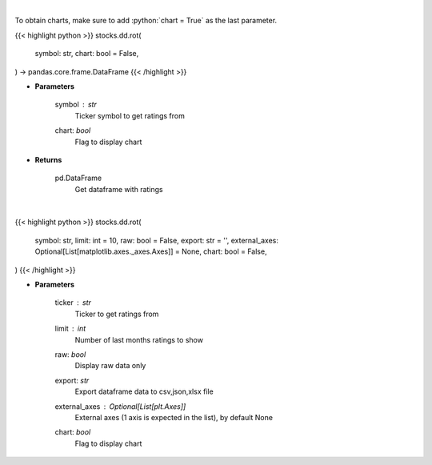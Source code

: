 .. role:: python(code)
    :language: python
    :class: highlight

|

To obtain charts, make sure to add :python:`chart = True` as the last parameter.

.. raw:: html

    <h3>
    > Getting data
    </h3>

{{< highlight python >}}
stocks.dd.rot(
    symbol: str,
    chart: bool = False,
) -> pandas.core.frame.DataFrame
{{< /highlight >}}

.. raw:: html

    <p>
    Get rating over time data. [Source: Finnhub]
    </p>

* **Parameters**

    symbol : *str*
        Ticker symbol to get ratings from
    chart: *bool*
       Flag to display chart


* **Returns**

    pd.DataFrame
        Get dataframe with ratings

|

.. raw:: html

    <h3>
    > Getting charts
    </h3>

{{< highlight python >}}
stocks.dd.rot(
    symbol: str,
    limit: int = 10,
    raw: bool = False,
    export: str = '',
    external_axes: Optional[List[matplotlib.axes._axes.Axes]] = None,
    chart: bool = False,
)
{{< /highlight >}}

.. raw:: html

    <p>
    Rating over time (monthly). [Source: Finnhub]
    </p>

* **Parameters**

    ticker : *str*
        Ticker to get ratings from
    limit : *int*
        Number of last months ratings to show
    raw: *bool*
        Display raw data only
    export: *str*
        Export dataframe data to csv,json,xlsx file
    external_axes : Optional[List[plt.Axes]]
        External axes (1 axis is expected in the list), by default None
    chart: *bool*
       Flag to display chart

